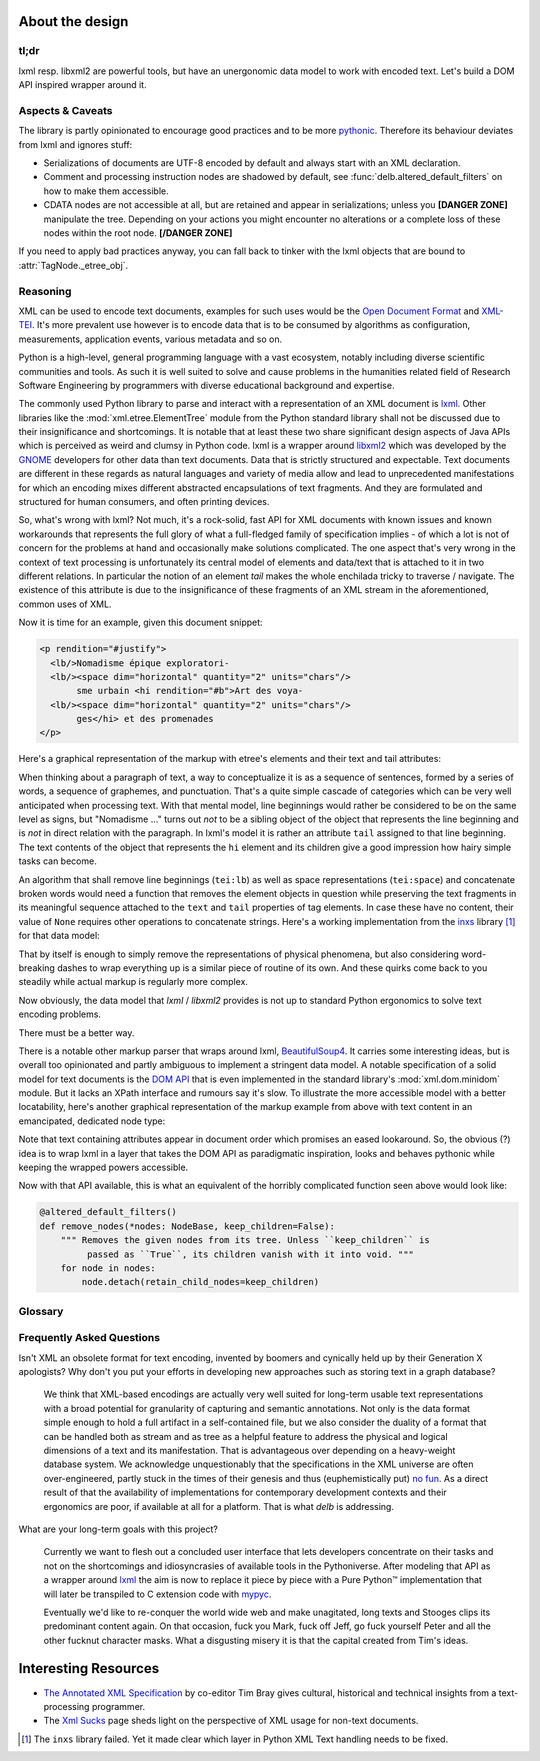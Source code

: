 About the design
================

tl;dr
-----

lxml resp. libxml2 are powerful tools, but have an unergonomic data model to
work with encoded text. Let's build a DOM API inspired wrapper around it.


Aspects & Caveats
-----------------

The library is partly opinionated to encourage good practices and to be more
pythonic_. Therefore its behaviour deviates from lxml and ignores stuff:

- Serializations of documents are UTF-8 encoded by default and always start
  with an XML declaration.
- Comment and processing instruction nodes are shadowed by default, see
  :func:`delb.altered_default_filters` on how to make them accessible.
- CDATA nodes are not accessible at all, but are retained and appear in
  serializations; unless you **[DANGER ZONE]** manipulate the tree. Depending on
  your actions you might encounter no alterations or a complete loss of these
  nodes within the root node. **[/DANGER ZONE]**

If you need to apply bad practices anyway, you can fall back to tinker with the
lxml objects that are bound to :attr:`TagNode._etree_obj`.


.. _pythonic: https://zen-of-python.info/there-should-be-one-and-preferably-only-one-obvious-way-to-do-it.html#13


Reasoning
---------

XML can be used to encode text documents, examples for such uses would be the
`Open Document Format`_ and XML-TEI_. It's more prevalent use however is to
encode data that is to be consumed by algorithms as configuration, measurements,
application events, various metadata and so on.

Python is a high-level, general programming language with a vast ecosystem,
notably including diverse scientific communities and tools. As such it is well
suited to solve and cause problems in the humanities related field of Research
Software Engineering by programmers with diverse educational background and
expertise.

The commonly used Python library to parse and interact with a representation
of an XML document is lxml_. Other libraries like the
:mod:`xml.etree.ElementTree` module from the Python standard library shall not
be discussed due to their insignificance and shortcomings. It is notable that at
least these two share significant design aspects of Java APIs which is perceived
as weird and clumsy in Python code.
lxml is a wrapper around libxml2_ which was developed by the GNOME_ developers
for other data than text documents. Data that is strictly structured and
expectable. Text documents are different in these regards as natural languages
and variety of media allow and lead to unprecedented manifestations for which an
encoding mixes different abstracted encapsulations of text fragments. And they
are formulated and structured for human consumers, and often printing devices.

So, what's wrong with lxml? Not much, it's a rock-solid, fast API for XML
documents with known issues and known workarounds that represents the full glory
of what a full-fledged family of specification implies - of which a lot is not
of concern for the problems at hand and occasionally make solutions complicated.
The one aspect that's very wrong in the context of text processing is
unfortunately its central model of elements and data/text that is attached to it
in two different relations. In particular the notion of an element *tail* makes
the whole enchilada tricky to traverse / navigate. The existence of this
attribute is due to the insignificance of these fragments of an XML stream in
the aforementioned, common uses of XML.

Now it is time for an example, given this document snippet:

.. code-block:: xml

  <p rendition="#justify">
    <lb/>Nomadisme épique exploratori-
    <lb/><space dim="horizontal" quantity="2" units="chars"/>
         sme urbain <hi rendition="#b">Art des voya-
    <lb/><space dim="horizontal" quantity="2" units="chars"/>
         ges</hi> et des promenades
  </p>

Here's a graphical representation of the markup with etree's elements and their
text and tail attributes:

.. image:: images/etree-model-example.webp

When thinking about a paragraph of text, a way to conceptualize it is as a
sequence of sentences, formed by a series of words, a sequence of graphemes,
and punctuation. That's a quite simple cascade of categories which can be very
well anticipated when processing text. With that mental model, line beginnings
would rather be considered to be on the same level as signs, but "Nomadisme …"
turns out *not* to be a sibling object of the object that represents the line
beginning and is *not* in direct relation with the paragraph. In lxml's model it
is rather an attribute ``tail`` assigned to that line beginning. The text
contents of the object that represents the ``hi`` element and its children give
a good impression how hairy simple tasks can become.

An algorithm that shall remove line beginnings (``tei:lb``) as well as space
representations (``tei:space``) and concatenate broken words would need a
function that removes the element objects in question while preserving the text
fragments in its meaningful sequence attached to the ``text`` and ``tail``
properties of tag elements. In case these have no content, their value of
``None`` requires other operations to concatenate strings. Here's a working
implementation from the inxs_ library [#fn-inxs]_ for that data model:

.. dropdown:: A complete implementation to solve a simple problem
   :open:


   .. code-block:: python

       def remove_elements(
           *elements: etree.ElementBase,
           keep_children=False,
           preserve_text=False,
           preserve_tail=False
        ) -> None:
           """ Removes the given elements from its tree. Unless ``keep_children`` is
               passed as ``True``, its children vanish with it into void. If
               ``preserve_text`` is ``True``, the text and tail of a deleted element
               will be preserved either in its left sibling's tail or its parent's
               text. """
           for element in elements:
               if preserve_text and element.text:
                   previous = element.getprevious()
                   if previous is None:

                       parent = element.getparent()
                       if parent.text is None:
                           parent.text = ''
                       parent.text += element.text
                   else:
                       if previous.tail is None:
                           previous.tail = element.text
                       else:
                           previous.tail += element.text

               if preserve_tail and element.tail:
                   if keep_children and len(element):
                       if element[-1].tail:
                           element[-1].tail += element.tail
                       else:
                           element[-1].tail = element.tail
                   else:
                       previous = element.getprevious()
                       if previous is None:
                           parent = element.getparent()
                           if parent.text is None:
                               parent.text = ''
                           parent.text += element.tail
                       else:
                           if len(element):
                               if element[-1].tail is None:
                                   element[-1].tail = element.tail
                               else:
                                   element[-1].tail += element.tail
                           else:
                               if previous.tail is None:
                                   previous.tail = ''
                               previous.tail += element.tail

               if keep_children:
                   for child in element:
                       element.addprevious(child)
               element.getparent().remove(element)

That by itself is enough to simply remove the representations of physical
phenomena, but also considering word-breaking dashes to wrap everything up is a
similar piece of routine of its own. And these quirks come back to you steadily
while actual markup is regularly more complex.

Now obviously, the data model that *lxml* / *libxml2* provides is not up to
standard Python ergonomics to solve text encoding problems.

There must be a better way.

There is a notable other markup parser that wraps around lxml, BeautifulSoup4_.
It carries some interesting ideas, but is overall too opinionated and partly
ambiguous to implement a stringent data model. A notable specification of a
solid model for text documents is the `DOM API`_ that is even implemented in the
standard library's :mod:`xml.dom.minidom` module. But it lacks an XPath
interface and rumours say it's slow. To illustrate the more accessible model
with a better locatability, here's another graphical representation of the
markup example from above with text content in an emancipated, dedicated node
type:

.. image:: images/dom-model-example.webp

Note that text containing attributes appear in document order which promises
an eased lookaround.
So, the obvious (?) idea is to wrap lxml in a layer that takes the DOM API as
paradigmatic inspiration, looks and behaves pythonic while keeping the wrapped
powers accessible.

Now with that API available, this is what an equivalent of the horribly
complicated function seen above would look like:

.. code-block:: python

   @altered_default_filters()
   def remove_nodes(*nodes: NodeBase, keep_children=False):
       """ Removes the given nodes from its tree. Unless ``keep_children`` is
            passed as ``True``, its children vanish with it into void. """
       for node in nodes:
           node.detach(retain_child_nodes=keep_children)


Glossary
--------

.. glossary::

    filter
      Filter functions can be used as arguments with various methods on node
      instances that return other nodes. They are called with a node instance
      as only argument and they should return a :class:`bool` to indicate
      whether the node matches the filter. Have a look at the
      :ref:`contributed-filters` source code for examples.

    tag node
      Tag nodes are the equivalent to the DOM's `element node`_. Its name
      shall make it distinguishable from the ElementTree API and relates
      to the nodes' functionality of tagging text.


.. _element node: https://www.w3.org/TR/1998/REC-DOM-Level-1-19981001/level-one-core.html#ID-745549614


Frequently Asked Questions
--------------------------

Isn't XML an obsolete format for text encoding, invented by boomers and
cynically held up by their Generation X apologists? Why don't you put your
efforts in developing new approaches such as storing text in a graph database?

   We think that XML-based encodings are actually very well suited for long-term
   usable text representations with a broad potential for granularity of
   capturing and semantic annotations. Not only is the data format simple enough
   to hold a full artifact in a self-contained file, but we also consider the
   duality of a format that can be handled both as stream and as tree as a
   helpful feature to address the physical and logical dimensions of a text and
   its manifestation. That is advantageous over depending on a heavy-weight
   database system.
   We acknowledge unquestionably that the specifications in the XML universe are
   often over-engineered, partly stuck in the times of their genesis and thus
   (euphemistically put) `no fun`_. As a direct result of that the availability
   of implementations for contemporary development contexts and their ergonomics
   are poor, if available at all for a platform. That is what *delb* is
   addressing.


What are your long-term goals with this project?

   Currently we want to flesh out a concluded user interface that lets
   developers concentrate on their tasks and not on the shortcomings and
   idiosyncrasies of available tools in the Pythoniverse.
   After modeling that API as a wrapper around lxml_ the aim is now to replace
   it piece by piece with a Pure Python™ implementation that will later be
   transpiled to C extension code with mypyc_.

   Eventually we'd like to re-conquer the world wide web and make unagitated,
   long texts and Stooges clips its predominant content again. On that occasion,
   fuck you Mark, fuck off Jeff, go fuck yourself Peter and all the other
   fucknut character masks. What a disgusting misery it is that the capital
   created from Tim's ideas.


Interesting Resources
=====================

- `The Annotated XML Specification <https://www.xml.com/axml/axml.html>`_ by
  co-editor Tim Bray gives cultural, historical and technical insights from a
  text-processing programmer.
- The `Xml Sucks <http://wiki.c2.com/?XmlSucks>`_ page sheds light on the
  perspective of XML usage for non-text documents.


.. [#fn-inxs] The ``inxs`` library failed. Yet it made clear which layer in
              Python XML Text handling needs to be fixed.


.. _BeautifulSoup4: https://www.crummy.com/software/BeautifulSoup/
.. _dom api: https://developer.mozilla.org/en-US/docs/Web/API/Document_Object_Model
.. _gnome: https://www.gnome.org/
.. _inxs: http://inxs.readthedocs.org/
.. _libxml2: https://gitlab.gnome.org/GNOME/libxml2
.. _lxml: https://lxml.de/
.. _mypyc: https://mypyc.readthedocs.io/
.. _no fun: https://www.youtube.com/watch?v=5sSKH0iXWo8
.. _open document format: https://opendocumentformat.org/
.. _xml-tei: https://tei-c.org/
